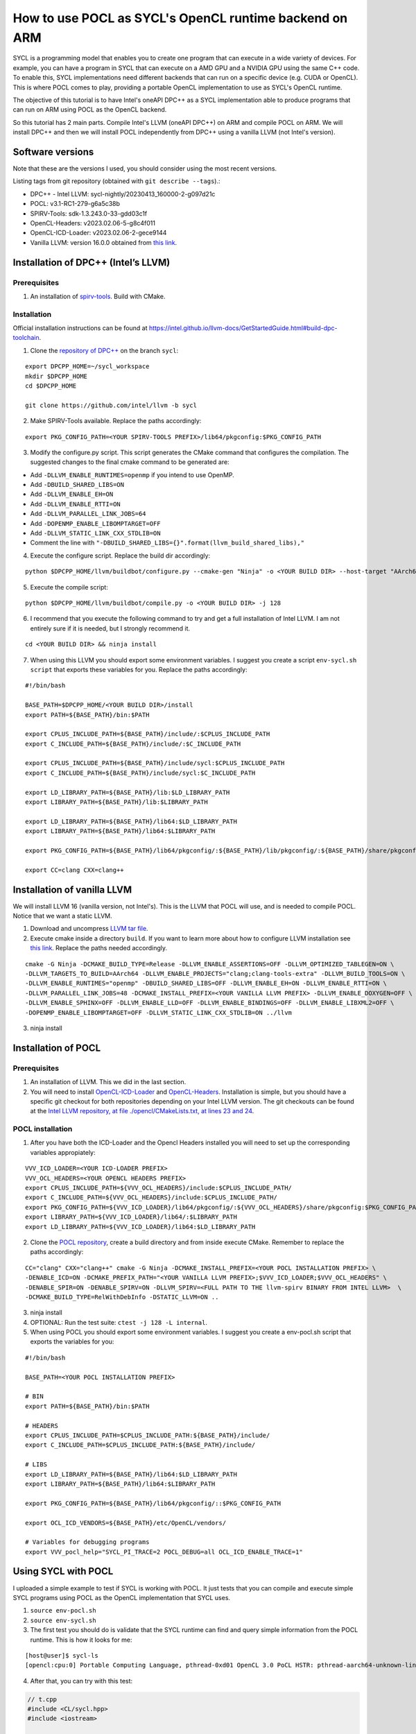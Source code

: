 How to use POCL as SYCL's OpenCL runtime backend on ARM
=======================================================

SYCL is a programming model that enables you to create one program that can 
execute in a wide variety of devices. For example, you can have a program in
SYCL that can execute on a AMD GPU and a NVIDIA GPU using the same C++ code.
To enable this, SYCL implementations need different backends that can run on a
specific device (e.g. CUDA or OpenCL). This is where POCL comes to play, providing
a portable OpenCL implementation to use as SYCL's OpenCL runtime.

The objective of this tutorial is to have Intel's oneAPI DPC++ as a SYCL
implementation able to produce programs that can run on ARM using POCL as the
OpenCL backend.

So this tutorial has 2 main parts. Compile Intel's LLVM (oneAPI DPC++) on ARM
and compile POCL on ARM. We will install DPC++ and then we will install POCL
independently from DPC++ using a vanilla LLVM (not Intel's version).

Software versions
-----------------

Note that these are the versions I used, you should consider using the
most recent versions.

Listing tags from git repository (obtained with
``git describe --tags``).:

-  DPC++ - Intel LLVM: sycl-nightly/20230413_160000-2-g097d21c
-  POCL: v3.1-RC1-279-g6a5c38b
-  SPIRV-Tools: sdk-1.3.243.0-33-gdd03c1f
-  OpenCL-Headers: v2023.02.06-5-g8c4f011
-  OpenCL-ICD-Loader: v2023.02.06-2-gece9144
-  Vanilla LLVM: version 16.0.0 obtained from `this
   link <https://github.com/llvm/llvm-project/releases/download/llvmorg-16.0.0/llvm-16.0.0.src.tar.xz>`__.

Installation of DPC++ (Intel’s LLVM)
------------------------------------

Prerequisites
^^^^^^^^^^^^^

1. An installation of
   `spirv-tools <https://github.com/KhronosGroup/SPIRV-Tools/>`__. Build
   with CMake.

Installation
^^^^^^^^^^^^

Official installation instructions can be found at https://intel.github.io/llvm-docs/GetStartedGuide.html#build-dpc-toolchain.

1. Clone the `repository of DPC++ <https://github.com/intel/llvm/>`__ on the branch ``sycl``:

::

   export DPCPP_HOME=~/sycl_workspace
   mkdir $DPCPP_HOME
   cd $DPCPP_HOME

   git clone https://github.com/intel/llvm -b sycl

2. Make SPIRV-Tools available. Replace the paths accordingly:

::

   export PKG_CONFIG_PATH=<YOUR SPIRV-TOOLS PREFIX>/lib64/pkgconfig:$PKG_CONFIG_PATH

3. Modify the configure.py script. This script generates the CMake
   command that configures the compilation. The suggested changes to the final cmake command
   to be generated are:

* Add ``-DLLVM_ENABLE_RUNTIMES=openmp`` if you intend to use OpenMP.
* Add ``-DBUILD_SHARED_LIBS=ON``
* Add ``-DLLVM_ENABLE_EH=ON``
* Add ``-DLLVM_ENABLE_RTTI=ON``
* Add ``-DLLVM_PARALLEL_LINK_JOBS=64``
* Add ``-DOPENMP_ENABLE_LIBOMPTARGET=OFF``
* Add ``-DLLVM_STATIC_LINK_CXX_STDLIB=ON``
* Comment the line with ``"-DBUILD_SHARED_LIBS={}".format(llvm_build_shared_libs),"``

4. Execute the configure script. Replace the build dir accordingly:

::

   python $DPCPP_HOME/llvm/buildbot/configure.py --cmake-gen "Ninja" -o <YOUR BUILD DIR> --host-target "AArch64" -t Release

5. Execute the compile script:

::

   python $DPCPP_HOME/llvm/buildbot/compile.py -o <YOUR BUILD DIR> -j 128

6. I recommend that you execute the following command to try and get a
   full installation of Intel LLVM. I am not entirely sure if it is
   needed, but I strongly recommend it.

::

   cd <YOUR BUILD DIR> && ninja install

7. When using this LLVM you should export some environment variables. I
   suggest you create a script ``env-sycl.sh script`` that exports these variables
   for you. Replace the paths accordingly:

::

   #!/bin/bash

   BASE_PATH=$DPCPP_HOME/<YOUR BUILD DIR>/install
   export PATH=${BASE_PATH}/bin:$PATH

   export CPLUS_INCLUDE_PATH=${BASE_PATH}/include/:$CPLUS_INCLUDE_PATH
   export C_INCLUDE_PATH=${BASE_PATH}/include/:$C_INCLUDE_PATH

   export CPLUS_INCLUDE_PATH=${BASE_PATH}/include/sycl:$CPLUS_INCLUDE_PATH
   export C_INCLUDE_PATH=${BASE_PATH}/include/sycl:$C_INCLUDE_PATH

   export LD_LIBRARY_PATH=${BASE_PATH}/lib:$LD_LIBRARY_PATH
   export LIBRARY_PATH=${BASE_PATH}/lib:$LIBRARY_PATH

   export LD_LIBRARY_PATH=${BASE_PATH}/lib64:$LD_LIBRARY_PATH
   export LIBRARY_PATH=${BASE_PATH}/lib64:$LIBRARY_PATH

   export PKG_CONFIG_PATH=${BASE_PATH}/lib64/pkgconfig/:${BASE_PATH}/lib/pkgconfig/:${BASE_PATH}/share/pkgconfig/:$PKG_CONFIG_PATH

   export CC=clang CXX=clang++

Installation of vanilla LLVM
----------------------------

We will install LLVM 16 (vanilla version, not Intel's). This is the LLVM that POCL will use,
and is needed to compile POCL. Notice that we want a static LLVM.

1. Download and uncompress `LLVM tar
   file <https://github.com/llvm/llvm-project/releases/download/llvmorg-16.0.0/llvm-16.0.0.src.tar.xz>`__.
2. Execute cmake inside a directory ``build``. If you want to learn more
   about how to configure LLVM installation see `this
   link <https://llvm.org/docs/CMake.html>`__. Replace the paths needed accordingly.

::

   cmake -G Ninja -DCMAKE_BUILD_TYPE=Release -DLLVM_ENABLE_ASSERTIONS=OFF -DLLVM_OPTIMIZED_TABLEGEN=ON \
   -DLLVM_TARGETS_TO_BUILD=AArch64 -DLLVM_ENABLE_PROJECTS="clang;clang-tools-extra" -DLLVM_BUILD_TOOLS=ON \
   -DLLVM_ENABLE_RUNTIMES="openmp" -DBUILD_SHARED_LIBS=OFF -DLLVM_ENABLE_EH=ON -DLLVM_ENABLE_RTTI=ON \
   -DLLVM_PARALLEL_LINK_JOBS=48 -DCMAKE_INSTALL_PREFIX=<YOUR VANILLA LLVM PREFIX> -DLLVM_ENABLE_DOXYGEN=OFF \
   -DLLVM_ENABLE_SPHINX=OFF -DLLVM_ENABLE_LLD=OFF -DLLVM_ENABLE_BINDINGS=OFF -DLLVM_ENABLE_LIBXML2=OFF \
   -DOPENMP_ENABLE_LIBOMPTARGET=OFF -DLLVM_STATIC_LINK_CXX_STDLIB=ON ../llvm

3. ninja install

Installation of POCL
--------------------

.. _prerequisites-1:

Prerequisites
^^^^^^^^^^^^^

1. An installation of LLVM. This we did in the last section.

2. You will need to install
   `OpenCL-ICD-Loader <https://github.com/KhronosGroup/OpenCL-ICD-Loader>`__
   and
   `OpenCL-Headers <https://github.com/KhronosGroup/OpenCL-Headers>`__.
   Installation is simple, but you should have a specific git checkout
   for both repositories depending on your Intel LLVM version. The git
   checkouts can be found at the `Intel LLVM repository, at file
   ./opencl/CMakeLists.txt, at lines 23 and
   24 <https://github.com/intel/llvm/blob/c5d04bcc0b7b7adf93a9f4c57faf6fada06575cf/opencl/CMakeLists.txt#L23>`__.

POCL installation
^^^^^^^^^^^^^^^^^

1. After you have both the ICD-Loader and the Opencl Headers installed
   you will need to set up the corresponding variables appropiately:

::

   VVV_ICD_LOADER=<YOUR ICD-LOADER PREFIX>
   VVV_OCL_HEADERS=<YOUR OPENCL HEADERS PREFIX>
   export CPLUS_INCLUDE_PATH=${VVV_OCL_HEADERS}/include:$CPLUS_INCLUDE_PATH/
   export C_INCLUDE_PATH=${VVV_OCL_HEADERS}/include:$CPLUS_INCLUDE_PATH/
   export PKG_CONFIG_PATH=${VVV_ICD_LOADER}/lib64/pkgconfig/:${VVV_OCL_HEADERS}/share/pkgconfig:$PKG_CONFIG_PATH
   export LIBRARY_PATH=${VVV_ICD_LOADER}/lib64/:$LIBRARY_PATH
   export LD_LIBRARY_PATH=${VVV_ICD_LOADER}/lib64:$LD_LIBRARY_PATH

2. Clone the `POCL repository <https://github.com/pocl/pocl>`__, create
   a build directory and from inside execute CMake. Remember to replace the paths accordingly:

::

   CC="clang" CXX="clang++" cmake -G Ninja -DCMAKE_INSTALL_PREFIX=<YOUR POCL INSTALLATION PREFIX> \
   -DENABLE_ICD=ON -DCMAKE_PREFIX_PATH="<YOUR VANILLA LLVM PREFIX>;$VVV_ICD_LOADER;$VVV_OCL_HEADERS" \
   -DENABLE_SPIR=ON -DENABLE_SPIRV=ON -DLLVM_SPIRV=<FULL PATH TO THE llvm-spirv BINARY FROM INTEL LLVM>  \
   -DCMAKE_BUILD_TYPE=RelWithDebInfo -DSTATIC_LLVM=ON ..

3. ninja install
4. OPTIONAL: Run the test suite: ``ctest -j 128 -L internal``.
5. When using POCL you should export some environment variables. I
   suggest you create a env-pocl.sh script that exports the variables
   for you:

::

   #!/bin/bash

   BASE_PATH=<YOUR POCL INSTALLATION PREFIX>

   # BIN
   export PATH=${BASE_PATH}/bin:$PATH

   # HEADERS
   export CPLUS_INCLUDE_PATH=$CPLUS_INCLUDE_PATH:${BASE_PATH}/include/
   export C_INCLUDE_PATH=$CPLUS_INCLUDE_PATH:${BASE_PATH}/include/

   # LIBS
   export LD_LIBRARY_PATH=${BASE_PATH}/lib64:$LD_LIBRARY_PATH
   export LIBRARY_PATH=${BASE_PATH}/lib64:$LIBRARY_PATH

   export PKG_CONFIG_PATH=${BASE_PATH}/lib64/pkgconfig/::$PKG_CONFIG_PATH

   export OCL_ICD_VENDORS=${BASE_PATH}/etc/OpenCL/vendors/

   # Variables for debugging programs
   export VVV_pocl_help="SYCL_PI_TRACE=2 POCL_DEBUG=all OCL_ICD_ENABLE_TRACE=1"


Using SYCL with POCL
--------------------

I uploaded a simple example to test if SYCL is working with POCL. It
just tests that you can compile and execute simple SYCL programs using
POCL as the OpenCL implementation that SYCL uses.

1. ``source env-pocl.sh``
2. ``source env-sycl.sh``
3. The first test you should do is validate that the SYCL runtime can
   find and query simple information from the POCL runtime. This is how
   it looks for me:

::

   [host@user]$ sycl-ls
   [opencl:cpu:0] Portable Computing Language, pthread-0xd01 OpenCL 3.0 PoCL HSTR: pthread-aarch64-unknown-linux-gnu-tsv110 [4.0-pre next-0-gbbb3d72]

4. After that, you can try with this test:

.. code-block:: c++

    // t.cpp
    #include <CL/sycl.hpp>
    #include <iostream>

    #define N 10

    int main() {
      sycl::queue q;


      sycl::event ex;
      int* d_buf = sycl::malloc_device<int>(N, q   );
      int* h_buf = sycl::malloc_host<int>(N, q );



      for(int i = 0; i < N; i ++){
            h_buf[i] = i*i;
      }
      q.memcpy(d_buf, h_buf, N*sizeof(int)).wait();

      q.parallel_for(sycl::range<1>{N}, [=](sycl::id<1> it){
        const int i = it[0];
        d_buf[i] += i;
      }).wait();
      q.memcpy(h_buf, d_buf, N*sizeof(int)).wait();

      int correct = 1;
      for(int i = 0; i < N; i ++){
        if(h_buf[i] != i*i + i){
            std::cerr << "ERROR: h_buf[" << i << "]=" << h_buf[i] << " and shuold be " << i*i + i << std::endl;
            correct =0;
        }
      }
      if(correct){
        std::cout << "Results are correct!!\n";
      }

      //# Print the device name
      std::cout << "Device 1: " << q.get_device().get_info<sycl::info::device::name>() << "\n";

      return 0;
    }


5. ``clang++ -fsycl t.cpp && ./a.out``

Known issues
------------

1. ``queue.memset()`` is not supported using POCL right now (see 
`issue #1223 <https://github.com/pocl/pocl/issues/1223>`__). 
You should use ``queue.fill()`` instead.

2. Querying an event's execution status with 
``event.get_info<sycl::info::event::command_execution_status>()``
might return an invalid value when the OpenCL event is in ``CL_QUEUED`` state. 
This is a known issue of OpenCL's backend at Intel's DPC++ compiler. 
See `issue #9099 on Intel's LLVM repository <https://github.com/intel/llvm/issues/9099>`__.

3. When trying to compile with ``-O0`` you will get a runtime error 
saying that some OpenCL kernel has an ``undefined symbol: _group_id_x``.

Troubleshooting
---------------

If you ever have runtime errors, these errors can be located at three
parts: they might be in the ICD-Loader, in POCL or in SYCL.

-  To query debug information from the ICD-Loader:
   ``OCL_ICD_ENABLE_TRACE=1 ./a.out``
-  To query debug information from the POCL runtime:
   ``POCL_DEBUG=all ./a.out``
-  To query debug information from the SYCL runtime:
   ``SYCL_PI_TRACE=2 ./a.out``

These variables can be combined if needed.
